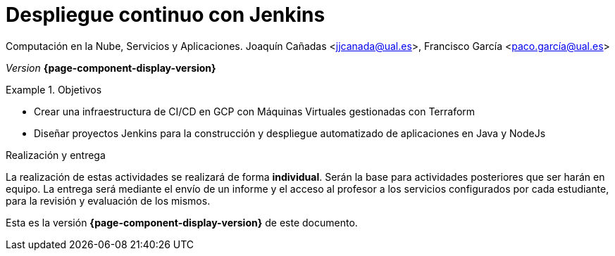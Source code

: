 ////
Nombre y título del trabajo
////
= Despliegue continuo con Jenkins
:navtitle: Introducción

Computación en la Nube, Servicios y Aplicaciones. Joaquín Cañadas <jjcanada@ual.es>, Francisco García <paco.garcía@ual.es>

_Version_ *{page-component-display-version}*


////
COLOCA A CONTINUACION LOS OBJETIVOS
////
.Objetivos
====
* Crear una infraestructura de CI/CD en GCP con Máquinas Virtuales gestionadas con Terraform
* Diseñar proyectos Jenkins para la construcción y despliegue automatizado de aplicaciones en Java y NodeJs
====

.Realización y entrega
****
La realización de estas actividades se realizará de forma **individual**. Serán la base para actividades posteriores que ser harán en equipo. 
La entrega será mediante el envío de un informe y el acceso al profesor a los servicios configurados por cada estudiante, para la revisión y evaluación de los mismos. 
****

Esta es la versión *{page-component-display-version}* de este documento.